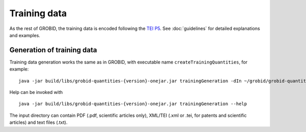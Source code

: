..  _training_data:

Training data
=============

As the rest of GROBID, the training data is encoded following the `TEI P5 <http://www.tei-c.org/Guidelines/P5>`_.
See :doc:`guidelines` for detailed explanations and examples.

Generation of training data
~~~~~~~~~~~~~~~~~~~~~~~~~~~

Training data generation works the same as in GROBID, with executable name ``createTrainingQuantities``,
for example:
::
   java -jar build/libs/grobid-quantities-{version}-onejar.jar trainingGeneration -dIn ~/grobid/grobid-quantities/src/test/resources/ -dOut ~/test/


Help can be invoked with
::
   java -jar build/libs/grobid-quantities-{version}-onejar.jar trainingGeneration --help


The input directory can contain PDF (.pdf, scientific articles only), XML/TEI (.xml or .tei,
for patents and scientific articles) and text files (.txt).


